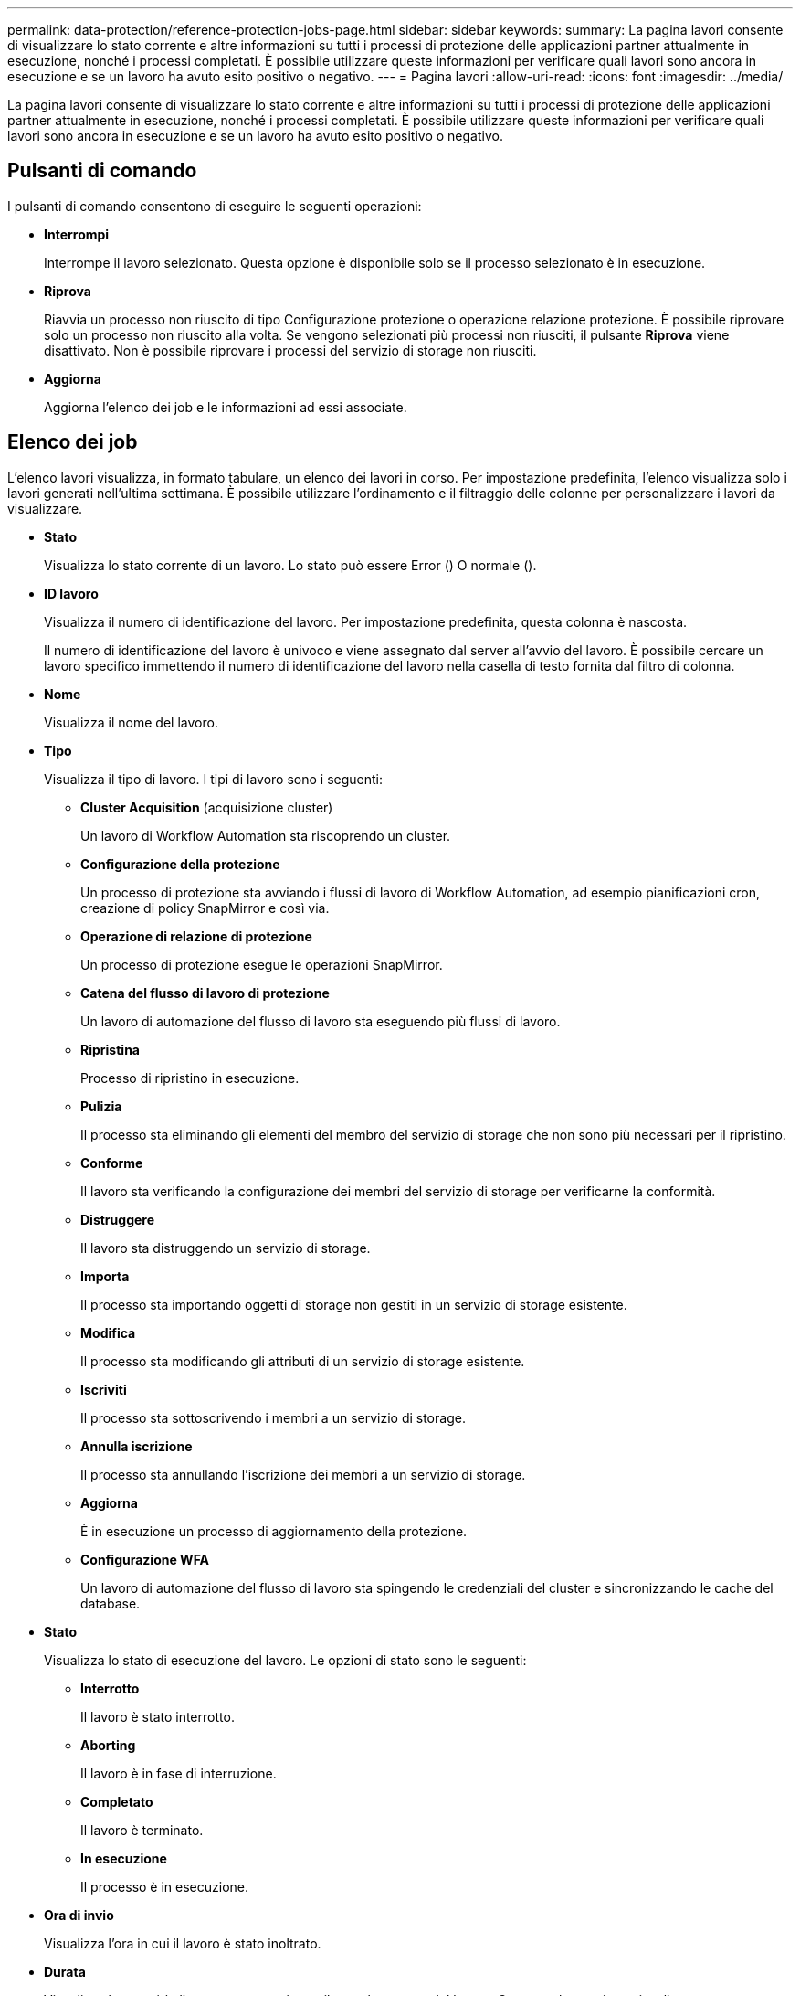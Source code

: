 ---
permalink: data-protection/reference-protection-jobs-page.html 
sidebar: sidebar 
keywords:  
summary: La pagina lavori consente di visualizzare lo stato corrente e altre informazioni su tutti i processi di protezione delle applicazioni partner attualmente in esecuzione, nonché i processi completati. È possibile utilizzare queste informazioni per verificare quali lavori sono ancora in esecuzione e se un lavoro ha avuto esito positivo o negativo. 
---
= Pagina lavori
:allow-uri-read: 
:icons: font
:imagesdir: ../media/


[role="lead"]
La pagina lavori consente di visualizzare lo stato corrente e altre informazioni su tutti i processi di protezione delle applicazioni partner attualmente in esecuzione, nonché i processi completati. È possibile utilizzare queste informazioni per verificare quali lavori sono ancora in esecuzione e se un lavoro ha avuto esito positivo o negativo.



== Pulsanti di comando

I pulsanti di comando consentono di eseguire le seguenti operazioni:

* *Interrompi*
+
Interrompe il lavoro selezionato. Questa opzione è disponibile solo se il processo selezionato è in esecuzione.

* *Riprova*
+
Riavvia un processo non riuscito di tipo Configurazione protezione o operazione relazione protezione. È possibile riprovare solo un processo non riuscito alla volta. Se vengono selezionati più processi non riusciti, il pulsante *Riprova* viene disattivato. Non è possibile riprovare i processi del servizio di storage non riusciti.

* *Aggiorna*
+
Aggiorna l'elenco dei job e le informazioni ad essi associate.





== Elenco dei job

L'elenco lavori visualizza, in formato tabulare, un elenco dei lavori in corso. Per impostazione predefinita, l'elenco visualizza solo i lavori generati nell'ultima settimana. È possibile utilizzare l'ordinamento e il filtraggio delle colonne per personalizzare i lavori da visualizzare.

* *Stato*
+
Visualizza lo stato corrente di un lavoro. Lo stato può essere Error (image:../media/sev-error.gif[""]) O normale (image:../media/sev-normal.gif[""]).

* *ID lavoro*
+
Visualizza il numero di identificazione del lavoro. Per impostazione predefinita, questa colonna è nascosta.

+
Il numero di identificazione del lavoro è univoco e viene assegnato dal server all'avvio del lavoro. È possibile cercare un lavoro specifico immettendo il numero di identificazione del lavoro nella casella di testo fornita dal filtro di colonna.

* *Nome*
+
Visualizza il nome del lavoro.

* *Tipo*
+
Visualizza il tipo di lavoro. I tipi di lavoro sono i seguenti:

+
** *Cluster Acquisition* (acquisizione cluster)
+
Un lavoro di Workflow Automation sta riscoprendo un cluster.

** *Configurazione della protezione*
+
Un processo di protezione sta avviando i flussi di lavoro di Workflow Automation, ad esempio pianificazioni cron, creazione di policy SnapMirror e così via.

** *Operazione di relazione di protezione*
+
Un processo di protezione esegue le operazioni SnapMirror.

** *Catena del flusso di lavoro di protezione*
+
Un lavoro di automazione del flusso di lavoro sta eseguendo più flussi di lavoro.

** *Ripristina*
+
Processo di ripristino in esecuzione.

** *Pulizia*
+
Il processo sta eliminando gli elementi del membro del servizio di storage che non sono più necessari per il ripristino.

** *Conforme*
+
Il lavoro sta verificando la configurazione dei membri del servizio di storage per verificarne la conformità.

** *Distruggere*
+
Il lavoro sta distruggendo un servizio di storage.

** *Importa*
+
Il processo sta importando oggetti di storage non gestiti in un servizio di storage esistente.

** *Modifica*
+
Il processo sta modificando gli attributi di un servizio di storage esistente.

** *Iscriviti*
+
Il processo sta sottoscrivendo i membri a un servizio di storage.

** *Annulla iscrizione*
+
Il processo sta annullando l'iscrizione dei membri a un servizio di storage.

** *Aggiorna*
+
È in esecuzione un processo di aggiornamento della protezione.

** *Configurazione WFA*
+
Un lavoro di automazione del flusso di lavoro sta spingendo le credenziali del cluster e sincronizzando le cache del database.



* *Stato*
+
Visualizza lo stato di esecuzione del lavoro. Le opzioni di stato sono le seguenti:

+
** *Interrotto*
+
Il lavoro è stato interrotto.

** *Aborting*
+
Il lavoro è in fase di interruzione.

** *Completato*
+
Il lavoro è terminato.

** *In esecuzione*
+
Il processo è in esecuzione.



* *Ora di invio*
+
Visualizza l'ora in cui il lavoro è stato inoltrato.

* *Durata*
+
Visualizza la quantità di tempo necessaria per il completamento del lavoro. Questa colonna viene visualizzata per impostazione predefinita.

* *Tempo di completamento*
+
Visualizza l'ora in cui il lavoro è stato completato. Per impostazione predefinita, questa colonna è nascosta.


